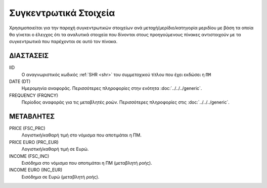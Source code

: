 Συγκεντρωτικά Στοιχεία
======================

Χρησιμοποιείται για την παροχή συγκεντρωτικών στοιχείων ανά μετοχή/μερίδιο/κατηγορία μεριδίου με βάση τα οποία θα γίνεται ο έλεγχος ότι τα αναλυτικά στοιχεία που δίνονται στους προηγούμενους πίνακες αντιστοιχούν με τα συγκεντρωτικά που παρέχονται σε αυτό τον πίνακα.

ΔΙΑΣΤΑΣΕΙΣ
~~~~~~~~~~

IID
    Ο αναγνωριστικός κωδικός :ref:`SHR <shr>` του συμμετοχικού τίτλου που έχει εκδώσει η ``ΠΜ``

DATE (DT)
    Ημερομηνία αναφοράς.  Περισσότερες πληροφορίες στην ενότητα :doc:`../../../generic`.

FREQUENCY (FRQNCY)
    Περίοδος αναφοράς για τις μεταβλητές ροών.  Περισσότερες πληροφορίες στις :doc:`../../../generic`.


ΜΕΤΑΒΛΗΤΕΣ
~~~~~~~~~~

PRICE (FSC_PRC)
    Λογιστική/καθαρή τιμή στο νόμισμα που αποτιμάται η ΠΜ.

PRICE EURO (PRC_EUR)
    Λογιστική/καθαρή τιμή σε Ευρώ.

INCOME (FSC_INC)
    Εισόδημα στο νόμισμα που αποτιμάται η ΠΜ (μεταβλητή ροής).

INCOME EURO (INC_EUR)
    Εισόδημα σε Ευρώ (μεταβλητή ροής).
